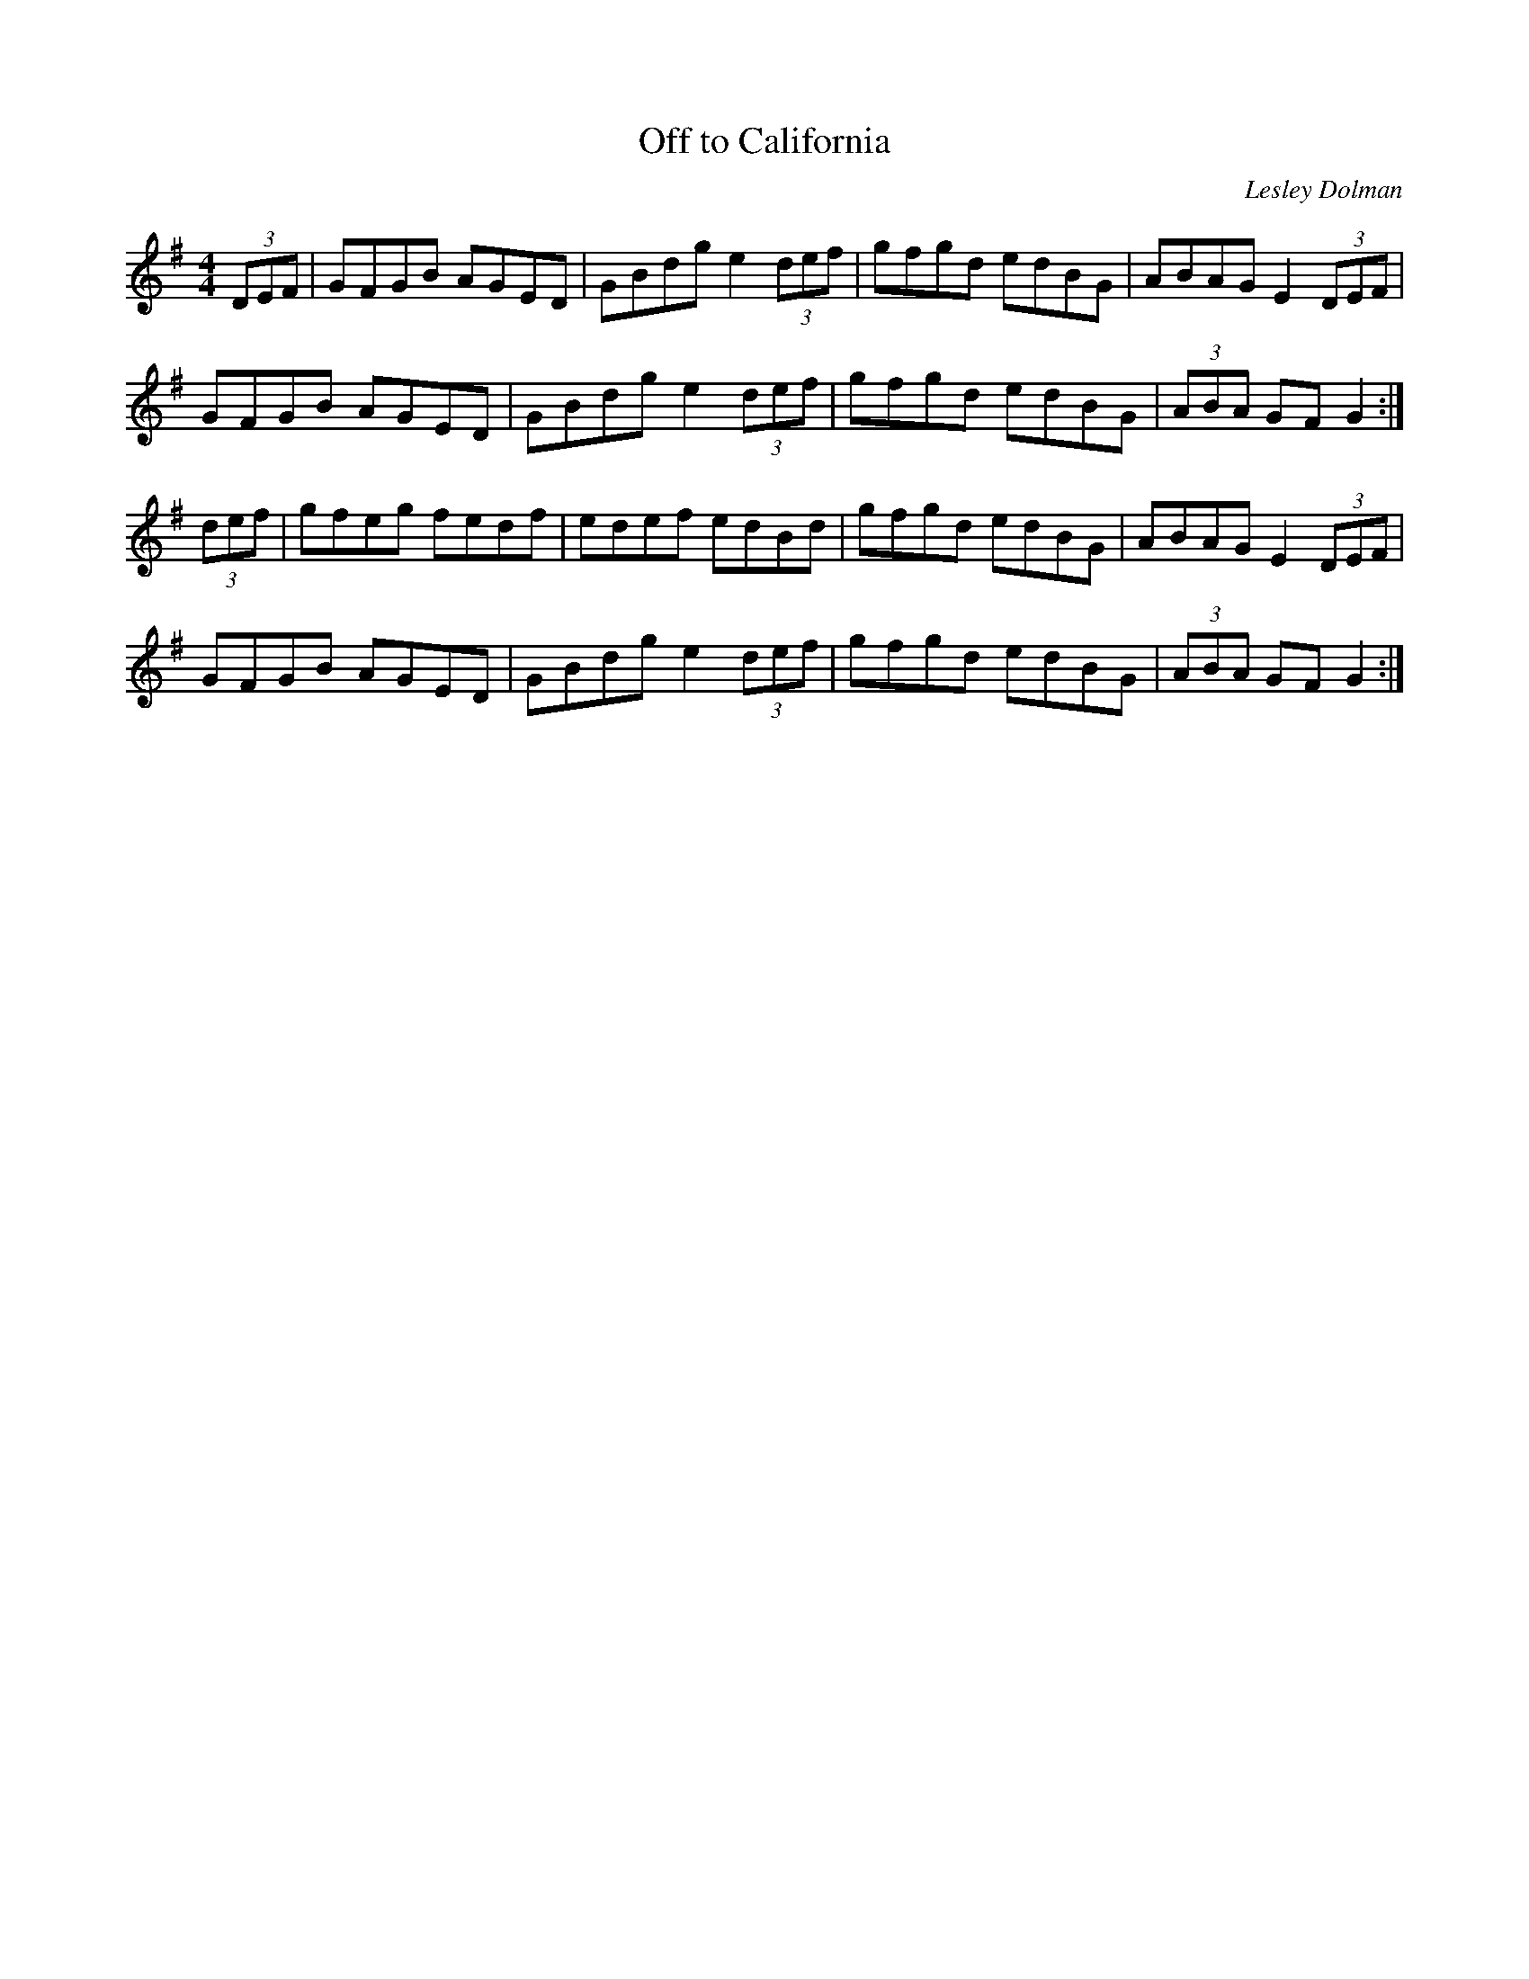 X: 14
T:Off to California
R:Hornpipe
C:Lesley Dolman
S:Nottingham Music Database
M:4/4
L:1/8
K:G
(3DEF|GFGB AGED|GBdg e2 (3def|gfgd edBG|ABAGE2 (3DEF|
GFGB AGED|GBdg e2 (3def|gfgd edBG| (3ABA GFG2:|
(3def|gfeg fedf|edef edBd|gfgd edBG|ABAG E2 (3DEF|
GFGB AGED|GBdg e2 (3def|gfgd edBG| (3ABA GFG2:|

